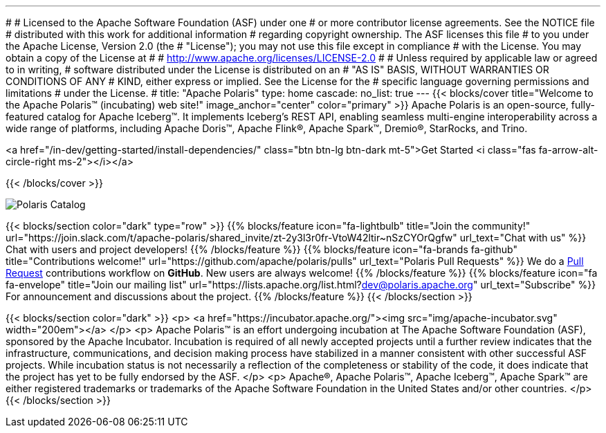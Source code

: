 ---
#
# Licensed to the Apache Software Foundation (ASF) under one
# or more contributor license agreements.  See the NOTICE file
# distributed with this work for additional information
# regarding copyright ownership.  The ASF licenses this file
# to you under the Apache License, Version 2.0 (the
# "License"); you may not use this file except in compliance
# with the License.  You may obtain a copy of the License at
#
#   http://www.apache.org/licenses/LICENSE-2.0
#
# Unless required by applicable law or agreed to in writing,
# software distributed under the License is distributed on an
# "AS IS" BASIS, WITHOUT WARRANTIES OR CONDITIONS OF ANY
# KIND, either express or implied.  See the License for the
# specific language governing permissions and limitations
# under the License.
#
title: "Apache Polaris"
type: home
cascade:
  no_list: true
---
{{< blocks/cover title="Welcome to the Apache Polaris™ (incubating) web site!" image_anchor="center" color="primary" >}}
Apache Polaris is an open-source, fully-featured catalog for Apache Iceberg™. It implements Iceberg's REST API, enabling seamless multi-engine interoperability across a wide range of platforms, including Apache Doris™, Apache Flink®, Apache Spark™, Dremio®, StarRocks, and Trino.

<a href="/in-dev/getting-started/install-dependencies/" class="btn btn-lg btn-dark mt-5">Get Started <i class="fas fa-arrow-alt-circle-right ms-2"></i></a>

{{< /blocks/cover >}}

image::img/Polaris-Catalog-BLOG-symmetrical-subhead.png[Polaris Catalog]

{{< blocks/section color="dark" type="row" >}}
{{% blocks/feature icon="fa-lightbulb" title="Join the community!" url="https://join.slack.com/t/apache-polaris/shared_invite/zt-2y3l3r0fr-VtoW42ltir~nSzCYOrQgfw" url_text="Chat with us" %}}
Chat with users and project developers!
{{% /blocks/feature %}}
{{% blocks/feature icon="fa-brands fa-github" title="Contributions welcome!" url="https://github.com/apache/polaris/pulls" url_text="Polaris Pull Requests" %}}
We do a https://github.com/apache/polaris/pulls[Pull Request] contributions workflow on **GitHub**. New users are always welcome!
{{% /blocks/feature %}}
{{% blocks/feature icon="fa fa-envelope" title="Join our mailing list" url="https://lists.apache.org/list.html?dev@polaris.apache.org" url_text="Subscribe" %}}
For announcement and discussions about the project.
{{% /blocks/feature %}}
{{< /blocks/section >}}

{{< blocks/section color="dark" >}}
<p>
<a href="https://incubator.apache.org/"><img src="img/apache-incubator.svg" width="200em"></a>
</p>
<p>
Apache Polaris™ is an effort undergoing incubation at The Apache Software Foundation (ASF), sponsored by the Apache Incubator. Incubation is required of all newly accepted projects until a further review indicates that the infrastructure, communications, and decision making process have stabilized in a manner consistent with other successful ASF projects. While incubation status is not necessarily a reflection of the completeness or stability of the code, it does indicate that the project has yet to be fully endorsed by the ASF.
</p>
<p>
Apache®, Apache Polaris™, Apache Iceberg™, Apache Spark™ are either registered trademarks or trademarks of the Apache Software Foundation in the United States and/or other countries.
</p>
{{< /blocks/section >}}
